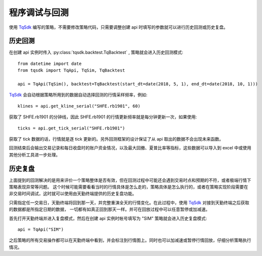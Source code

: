 .. _backtest:

程序调试与回测
=================================================
使用 `TqSdk`_ 编写的策略，不需要修改策略代码，只需要调整创建 api 时填写的参数就可以进行历史回测或历史复盘。


历史回测
~~~~~~~~~~~~~~~~~~~~~~~~~~~~~~~~~~~~~~~~~~~~~~~~~~~~
在创建 api 实例时传入 :py:class:`tqsdk.backtest.TqBacktest` , 策略就会进入历史回测模式::

    from datetime import date
    from tqsdk import TqApi, TqSim, TqBacktest

    api = TqApi(TqSim(), backtest=TqBacktest(start_dt=date(2018, 5, 1), end_dt=date(2018, 10, 1)))

`TqSdk`_ 会自动根据策略所用到的数据自动选择回测的行情采样频率，例如::

    klines = api.get_kline_serial("SHFE.rb1901", 60)

获取了 SHFE.rb1901 的分钟线，因此 SHFE.rb1901 的行情更新频率就是每分钟更新一次，如果使用::

    ticks = api.get_tick_serial("SHFE.rb1901")

获取了 tick 数据的话，行情就是逐 tick 更新的。另外回测框架的设计保证了从 api 取出的数据不会出现未来函数。

回测结束后会输出交易记录和每日收盘时的账户资金情况，以及最大回撤、夏普比率等指标，这些数据可以导入到 excel 中或使用其他分析工具进一步处理。


历史复盘
~~~~~~~~~~~~~~~~~~~~~~~~~~~~~~~~~~~~~~~~~~~~~~~~~~~~
上面提到的回测解决的是用来评价一个策略整体是否有效，但在回测过程中可能还会遇到交易时点和预期的不符，或者极端行情下策略表现异常等问题。
这个时候可能需要看看当时的行情具体是怎么走的，策略具体是怎么执行的，或者在策略实现阶段需要在非交易时间调试，这时就可以使用由天勤终端提供的历史复盘功能。

只需指定任一交易日，天勤终端将回到那一天，并完整重演全天的行情变化。在此过程中，使用 `TqSdk`_ 对接到天勤终端之后获取的数据都是所指定日期的数据，
一切都有如真正回到那天一样。并可在回放过程中可以任意暂停或加减速。

首先打开天勤终端并进入复盘模式，然后在创建 api 实例时帐号填写为 "SIM" 策略就会进入历史复盘模式::

    api = TqApi("SIM")

之后策略的所有交易操作都可以在天勤终端中看到，并会标注到行情图上。同时也可以加减速或暂停行情回放，仔细分析策略执行情况。


.. _TqSdk: https://doc.shinnytech.com/pysdk/latest/index.html
.. _DIFF: https://doc.shinnytech.com/diff/latest/index.html

